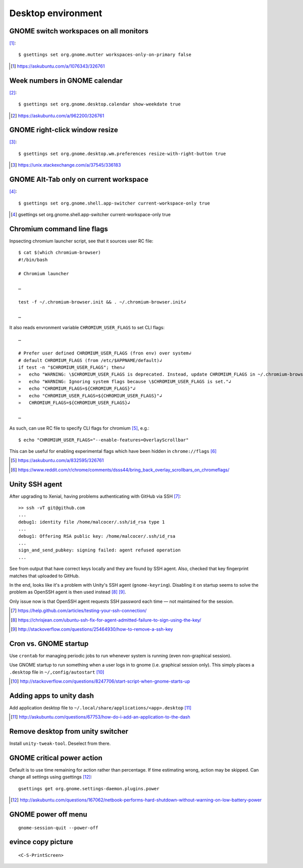 =====================
Desktop environment
=====================

GNOME switch workspaces on all monitors
==========================================

[#]_::

    $ gsettings set org.gnome.mutter workspaces-only-on-primary false

.. [#] https://askubuntu.com/a/1076343/326761

Week numbers in GNOME calendar
================================

[#]_::

    $ gsettings set org.gnome.desktop.calendar show-weekdate true

.. [#] https://askubuntu.com/a/962200/326761


GNOME right-click window resize
=================================

[#]_::

    $ gsettings set org.gnome.desktop.wm.preferences resize-with-right-button true

.. [#] https://unix.stackexchange.com/a/37545/336183

GNOME Alt-Tab only on current workspace
========================================

[#]_::

    $ gsettings set org.gnome.shell.app-switcher current-workspace-only true

.. [#] gsettings set org.gnome.shell.app-switcher current-workspace-only true

Chromium command line flags
============================

Inpsecting chromium launcher script, see that it sources user RC file::

    $ cat $(which chromium-browser)
    #!/bin/bash

    # Chromium launcher

    …

    test -f ~/.chromium-browser.init && . ~/.chromium-browser.init↲

    …

It also reads envronment variable ``CHROMIUM_USER_FLAGS`` to set CLI flags::

    …

    # Prefer user defined CHROMIUM_USER_FLAGS (fron env) over system↲
    # default CHROMIUM_FLAGS (from /etc/$APPNAME/default)↲
    if test -n "$CHROMIUM_USER_FLAGS"; then↲
    »   echo "WARNING: \$CHROMIUM_USER_FLAGS is deprecated. Instead, update CHROMIUM_FLAGS in ~/.chromium-browser.init or place configura    tion for all sers in /etc/$APPNAME/customizations/ ."↲
    »   echo "WARNING: Ignoring system flags because \$CHROMIUM_USER_FLAGS is set."↲
    »   echo "CHROMIUM_FLAGS=${CHROMIUM_FLAGS}"↲
    »   echo "CHROMIUM_USER_FLAGS=${CHROMIUM_USER_FLAGS}"↲
    »   CHROMIUM_FLAGS=${CHROMIUM_USER_FLAGS}↲

    …

As such, can use RC file to specify CLI flags for chromium [#]_, e.g.::

    $ echo "CHROMIUM_USER_FLAGS="--enable-features=OverlayScrollbar"

This can be useful for enabling experimental flags which have been hidden in ``chrome://flags`` [#]_

.. [#] https://askubuntu.com/a/832595/326761
.. [#] https://www.reddit.com/r/chrome/comments/dsss44/bring_back_overlay_scrollbars_on_chromeflags/


Unity SSH agent
================

After upgrading to Xenial, having problems authenticating with GitHub via SSH [#]_::

	>> ssh -vT git@github.com
	...
	debug1: identity file /home/malcocer/.ssh/id_rsa type 1
	...
	debug1: Offering RSA public key: /home/malcocer/.ssh/id_rsa
	...
	sign_and_send_pubkey: signing failed: agent refused operation
	...

See from output that have correct keys locally and they are found by SSH agent. Also, checked that key fingerprint matches that uploaded to GitHub.

In the end, looks like it's a problem with Unity's SSH agent (``gnome-keyring``). Disabling it on startup seems to solve the problem as OpenSSH agent is then used instead [#]_ [#]_.

Only issue now is that OpenSSH agent requests SSH password each time — not maintained for the session.

.. [#] https://help.github.com/articles/testing-your-ssh-connection/
.. [#] https://chrisjean.com/ubuntu-ssh-fix-for-agent-admitted-failure-to-sign-using-the-key/
.. [#] http://stackoverflow.com/questions/25464930/how-to-remove-a-ssh-key


Cron vs. GNOME startup
=======================

Use ``crontab`` for managing periodic jobs to run whenever system is running (even non-graphical session).

Use GNOME startup to run something when a user logs in to gnome (i.e. graphical session only). This simply places a ``.desktop`` file in ``~/,config/autostart`` [#]_

.. [#] http://stackoverflow.com/questions/8247706/start-script-when-gnome-starts-up

Adding apps to unity dash
==========================

Add application desktop file to ``~/.local/share/applications/<app>.desktop`` [#]_

.. [#] http://askubuntu.com/questions/67753/how-do-i-add-an-application-to-the-dash

Remove desktop from unity switcher
====================================

Install ``unity-tweak-tool``. Deselect from there.

GNOME critical power action
============================

Default is to use time remaining for action rather than percentage. If time estimating wrong, action may be skipped. Can change all settings using gsettings [#]_::
	
	gsettings get org.gnome.settings-daemon.plugins.power

.. [#] http://askubuntu.com/questions/167062/netbook-performs-hard-shutdown-without-warning-on-low-battery-power


GNOME power off menu
=======================

::

	gnome-session-quit --power-off

evince copy picture
====================

::

	<C-S-PrintScreen>

